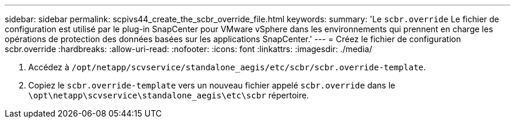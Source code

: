 ---
sidebar: sidebar 
permalink: scpivs44_create_the_scbr_override_file.html 
keywords:  
summary: 'Le `scbr.override` Le fichier de configuration est utilisé par le plug-in SnapCenter pour VMware vSphere dans les environnements qui prennent en charge les opérations de protection des données basées sur les applications SnapCenter.' 
---
= Créez le fichier de configuration scbr.override
:hardbreaks:
:allow-uri-read: 
:nofooter: 
:icons: font
:linkattrs: 
:imagesdir: ./media/


. Accédez à `/opt/netapp/scvservice/standalone_aegis/etc/scbr/scbr.override-template`.
. Copiez le `scbr.override-template` vers un nouveau fichier appelé `scbr.override` dans le `\opt\netapp\scvservice\standalone_aegis\etc\scbr` répertoire.

